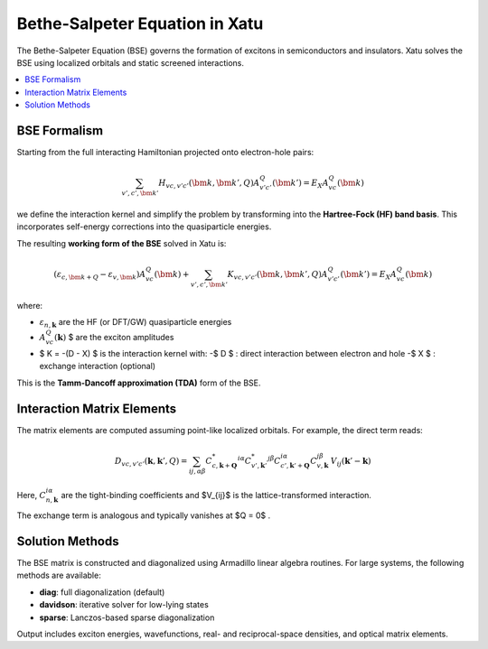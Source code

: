 ====================================
Bethe-Salpeter Equation in Xatu
====================================

The Bethe-Salpeter Equation (BSE) governs the formation of excitons in semiconductors and insulators. Xatu solves the BSE using localized orbitals and static screened interactions.

.. contents::
   :local:
   :depth: 2

BSE Formalism
==============

Starting from the full interacting Hamiltonian projected onto electron-hole pairs:

.. math::

   \sum_{v',c',\bm{k}'} H_{vc,v'c'}(\bm{k},\bm{k}',Q) A^Q_{v'c'}(\bm{k}') = E_X A^Q_{vc}(\bm{k})

we define the interaction kernel and simplify the problem by transforming into the **Hartree-Fock (HF) band basis**. This incorporates self-energy corrections into the quasiparticle energies.

The resulting **working form of the BSE** solved in Xatu is:

.. math::

   \left( \varepsilon_{c,\bm{k+Q}} - \varepsilon_{v,\bm{k}} \right) A^Q_{vc}(\bm{k}) +
   \sum_{v',c',\bm{k}'} K_{vc,v'c'}(\bm{k}, \bm{k}', Q) A^Q_{v'c'}(\bm{k}') = E_X A^Q_{vc}(\bm{k})

where:

- :math:`\varepsilon_{n,\mathbf{k}}` are the HF (or DFT/GW) quasiparticle energies
- :math:`A^{Q}_{vc}(\mathbf{k})` $ are the exciton amplitudes
- $ K = -(D - X) $ is the interaction kernel with:
  -$ D $ : direct interaction between electron and hole
  -$ X $ : exchange interaction (optional)

This is the **Tamm-Dancoff approximation (TDA)** form of the BSE.


Interaction Matrix Elements
=============================

The matrix elements are computed assuming point-like localized orbitals. For example, the direct term reads:

.. math::

   D_{vc,v'c'}(\mathbf{k}, \mathbf{k}', Q) =
   \sum_{ij,\alpha\beta} 
   C^{*}_{c,\mathbf{k}+\mathbf{Q}}^{i\alpha} C^{*}_{v',\mathbf{k}'}^{j\beta}
   C_{c',\mathbf{k}'+\mathbf{Q}}^{i\alpha} C_{v,\mathbf{k}}^{j\beta}
   \, V_{ij}(\mathbf{k}' - \mathbf{k})

Here, :math:`C_{n,\mathbf{k}}^{i\alpha}` are the tight-binding coefficients and $V_{ij}$ is the lattice-transformed interaction.

The exchange term is analogous and typically vanishes at $Q = 0$ .

Solution Methods
=================

The BSE matrix is constructed and diagonalized using Armadillo linear algebra routines. For large systems, the following methods are available:

- **diag**: full diagonalization (default)
- **davidson**: iterative solver for low-lying states
- **sparse**: Lanczos-based sparse diagonalization

Output includes exciton energies, wavefunctions, real- and reciprocal-space densities, and optical matrix elements.

